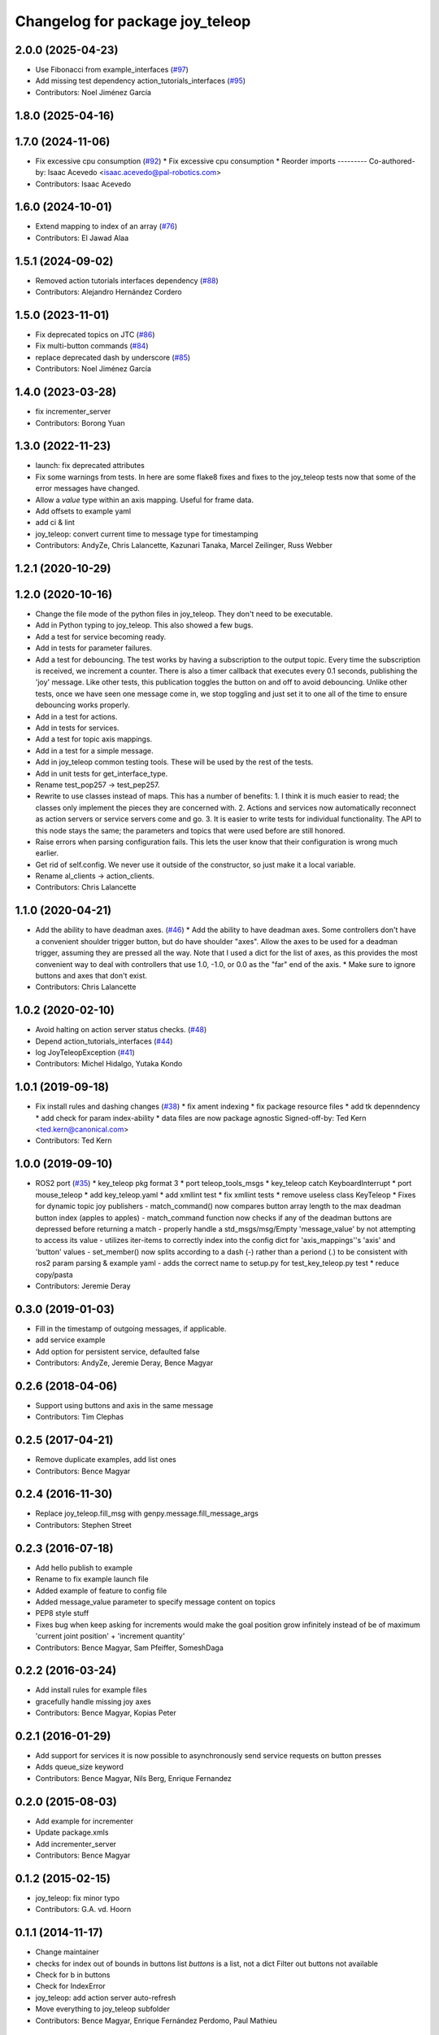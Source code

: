 ^^^^^^^^^^^^^^^^^^^^^^^^^^^^^^^^
Changelog for package joy_teleop
^^^^^^^^^^^^^^^^^^^^^^^^^^^^^^^^

2.0.0 (2025-04-23)
------------------
* Use Fibonacci from example_interfaces (`#97 <https://github.com/ros-teleop/teleop_tools/issues/97>`_)
* Add missing test dependency action_tutorials_interfaces (`#95 <https://github.com/ros-teleop/teleop_tools/issues/95>`_)
* Contributors: Noel Jiménez García

1.8.0 (2025-04-16)
------------------

1.7.0 (2024-11-06)
------------------
* Fix excessive cpu consumption (`#92 <https://github.com/ros-teleop/teleop_tools/issues/92>`_)
  * Fix excessive cpu consumption
  * Reorder imports
  ---------
  Co-authored-by: Isaac Acevedo <isaac.acevedo@pal-robotics.com>
* Contributors: Isaac Acevedo

1.6.0 (2024-10-01)
------------------
* Extend mapping to index of an array (`#76 <https://github.com/ros-teleop/teleop_tools/issues/76>`_)
* Contributors: El Jawad Alaa

1.5.1 (2024-09-02)
------------------
* Removed action tutorials interfaces dependency (`#88 <https://github.com/ros-teleop/teleop_tools/issues/88>`_)
* Contributors: Alejandro Hernández Cordero

1.5.0 (2023-11-01)
------------------
* Fix deprecated topics on JTC (`#86 <https://github.com/ros-teleop/teleop_tools/issues/86>`_)
* Fix multi-button commands (`#84 <https://github.com/ros-teleop/teleop_tools/issues/84>`_)
* replace deprecated dash by underscore (`#85 <https://github.com/ros-teleop/teleop_tools/issues/85>`_)
* Contributors: Noel Jiménez García

1.4.0 (2023-03-28)
------------------
* fix incrementer_server
* Contributors: Borong Yuan

1.3.0 (2022-11-23)
------------------
* launch: fix deprecated attributes
* Fix some warnings from tests.
  In here are some flake8 fixes and fixes to the joy_teleop tests
  now that some of the error messages have changed.
* Allow a `value` type within an axis mapping. Useful for frame data.
* Add offsets to example yaml
* add ci & lint
* joy_teleop: convert current time to message type for timestamping
* Contributors: AndyZe, Chris Lalancette, Kazunari Tanaka, Marcel Zeilinger, Russ Webber

1.2.1 (2020-10-29)
------------------

1.2.0 (2020-10-16)
------------------
* Change the file mode of the python files in joy_teleop.
  They don't need to be executable.
* Add in Python typing to joy_teleop.
  This also showed a few bugs.
* Add a test for service becoming ready.
* Add in tests for parameter failures.
* Add a test for debouncing.
  The test works by having a subscription to the output topic.
  Every time the subscription is received, we increment a counter.
  There is also a timer callback that executes every 0.1 seconds,
  publishing the 'joy' message.  Like other tests, this publication
  toggles the button on and off to avoid debouncing.  Unlike other
  tests, once we have seen one message come in, we stop toggling
  and just set it to one all of the time to ensure debouncing
  works properly.
* Add in a test for actions.
* Add in tests for services.
* Add a test for topic axis mappings.
* Add in a test for a simple message.
* Add in joy_teleop common testing tools.
  These will be used by the rest of the tests.
* Add in unit tests for get_interface_type.
* Rename test_pop257 -> test_pep257.
* Rewrite to use classes instead of maps.
  This has a number of benefits:
  1.  I think it is much easier to read; the classes only implement
  the pieces they are concerned with.
  2.  Actions and services now automatically reconnect as action
  servers or service servers come and go.
  3.  It is easier to write tests for individual functionality.
  The API to this node stays the same; the parameters and topics
  that were used before are still honored.
* Raise errors when parsing configuration fails.
  This lets the user know that their configuration is wrong
  much earlier.
* Get rid of self.config.
  We never use it outside of the constructor, so just make it
  a local variable.
* Rename al_clients -> action_clients.
* Contributors: Chris Lalancette

1.1.0 (2020-04-21)
------------------
* Add the ability to have deadman axes. (`#46 <https://github.com/ros-teleop/teleop_tools/issues/46>`_)
  * Add the ability to have deadman axes.
  Some controllers don't have a convenient shoulder trigger
  button, but do have shoulder "axes".  Allow the axes to
  be used for a deadman trigger, assuming they are pressed
  all the way.  Note that I used a dict for the list of
  axes, as this provides the most convenient way to deal
  with controllers that use 1.0, -1.0, or 0.0 as the "far"
  end of the axis.
  * Make sure to ignore buttons and axes that don't exist.
* Contributors: Chris Lalancette

1.0.2 (2020-02-10)
------------------
* Avoid halting on action server status checks. (`#48 <https://github.com/ros-teleop/teleop_tools/issues/48>`_)
* Depend action_tutorials_interfaces (`#44 <https://github.com/ros-teleop/teleop_tools/issues/44>`_)
* log JoyTeleopException (`#41 <https://github.com/ros-teleop/teleop_tools/issues/41>`_)
* Contributors: Michel Hidalgo, Yutaka Kondo

1.0.1 (2019-09-18)
------------------
* Fix install rules and dashing changes (`#38 <https://github.com/ros-teleop/teleop_tools/issues/38>`_)
  * fix ament indexing
  * fix package resource files
  * add tk depenndency
  * add check for param index-ability
  * data files are now package agnostic
  Signed-off-by: Ted Kern <ted.kern@canonical.com>
* Contributors: Ted Kern

1.0.0 (2019-09-10)
------------------
* ROS2 port (`#35 <https://github.com/ros-teleop/teleop_tools/issues/35>`_)
  * key_teleop pkg format 3
  * port teleop_tools_msgs
  * key_teleop catch KeyboardInterrupt
  * port mouse_teleop
  * add key_teleop.yaml
  * add xmllint test
  * fix xmllint tests
  * remove useless class KeyTeleop
  * Fixes for dynamic topic joy publishers
  - match_command() now compares button array length to the max
  deadman button index (apples to apples)
  - match_command function now checks if any of the deadman buttons
  are depressed before returning a match
  - properly handle a std_msgs/msg/Empty 'message_value' by not
  attempting to access its value
  - utilizes iter-items to correctly index into the config dict
  for 'axis_mappings''s 'axis' and 'button' values
  - set_member() now splits according to a dash (-) rather than a
  periond (.) to be consistent with ros2 param parsing & example yaml
  - adds the correct name to setup.py for test_key_teleop.py test
  * reduce copy/pasta
* Contributors: Jeremie Deray

0.3.0 (2019-01-03)
------------------
* Fill in the timestamp of outgoing messages, if applicable.
* add service example
* Add option for persistent service, defaulted false
* Contributors: AndyZe, Jeremie Deray, Bence Magyar

0.2.6 (2018-04-06)
------------------
* Support using buttons and axis in the same message
* Contributors: Tim Clephas

0.2.5 (2017-04-21)
------------------
* Remove duplicate examples, add list ones
* Contributors: Bence Magyar

0.2.4 (2016-11-30)
------------------
* Replace joy_teleop.fill_msg with genpy.message.fill_message_args
* Contributors: Stephen Street

0.2.3 (2016-07-18)
------------------
* Add hello publish to example
* Rename to fix example launch file
* Added example of feature to config file
* Added message_value parameter to specify message content on topics
* PEP8 style stuff
* Fixes bug when keep asking for increments
  would make the goal position grow infinitely instead of be of maximum 'current joint position' + 'increment quantity'
* Contributors: Bence Magyar, Sam Pfeiffer, SomeshDaga

0.2.2 (2016-03-24)
------------------
* Add install rules for example files
* gracefully handle missing joy axes
* Contributors: Bence Magyar, Kopias Peter

0.2.1 (2016-01-29)
------------------
* Add support for services
  it is now possible to asynchronously send service requests on button presses
* Adds queue_size keyword
* Contributors: Bence Magyar, Nils Berg, Enrique Fernandez

0.2.0 (2015-08-03)
------------------
* Add example for incrementer
* Update package.xmls
* Add incrementer_server
* Contributors: Bence Magyar

0.1.2 (2015-02-15)
------------------
* joy_teleop: fix minor typo
* Contributors: G.A. vd. Hoorn

0.1.1 (2014-11-17)
------------------
* Change maintainer
* checks for index out of bounds in buttons list
  `buttons` is a list, not a dict
  Filter out buttons not available
* Check for b in buttons
* Check for IndexError
* joy_teleop: add action server auto-refresh
* Move everything to joy_teleop subfolder
* Contributors: Bence Magyar, Enrique Fernández Perdomo, Paul Mathieu

0.1.0 (2013-11-28)
------------------
* joy_teleop: nice, generic joystick control for ROS

